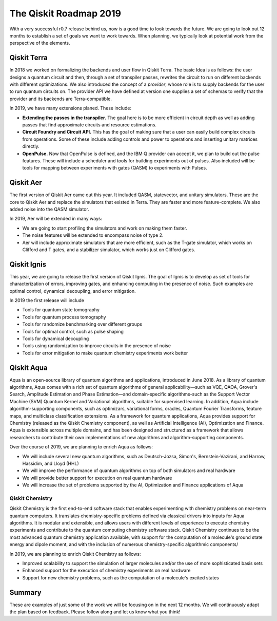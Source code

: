 The Qiskit Roadmap 2019
=======================

With a very successful r0.7 release behind us, now is a good time to look towards the future. 
We are going to look out 12 months to establish a set of goals we want to work 
towards. When planning, we typically look at potential work from the perspective 
of the elements. 

Qiskit Terra
------------

In 2018 we worked on formalizing the backends and user flow in Qiskit Terra. The 
basic Idea is as follows: the user designs a quantum circuit and then, through a set of
transpiler passes, rewrites the circuit to run on different backends with
different optimizations. We also introduced the concept of a *provider*,
whose role is to supply backends for the user to run quantum circuits on.
The provider API we have defined at version one supplies a set of
schemas to verify that the provider and its backends are Terra-compatible.

In 2019, we have many extensions planed. These include:

- **Extending the passes in the transpiler.** The goal here is to be more efficient in
  circuit depth as well as adding passes that find approximate circuits and resource estimations. 

- **Circuit Foundry and Circuit API.** This has the goal of making sure that a
  user can easily build complex circuits from operations. Some of these include 
  adding controls and power to operations and inserting unitary matrices directly. 

- **OpenPulse.** Now that OpenPulse is defined, and the IBM Q provider can accept
  it, we plan to build out the pulse features. These will include a
  scheduler and tools for building experiments out of pulses. Also included will 
  be tools for mapping between experiments with gates (QASM) to experiments with Pulses. 

Qiskit Aer
----------

The first version of Qiskit Aer came out this year. It included
QASM, statevector, and unitary simulators.
These are the core to Qiskit Aer and replace the simulators that existed 
in Terra. They are faster and more feature-complete. We also added noise
into the QASM simulator.

In 2019, Aer will be extended in many ways:

- We are going to start profiling the simulators and work on making them faster. 

- The noise features will be extended to encompass noise of type 2.

- Aer will include approximate simulators that are more efficient, such as the
  T-gate simulator, which works on Clifford and T gates, and a stabilizer simulator,
  which works just on Clifford gates.
 
Qiskit Ignis
------------

This year, we are going to release the first version of Qiskit Ignis. The goal of
Ignis is to develop as set of tools for characterization of errors, 
improving gates, and enhancing computing 
in the presence of noise. Such examples are optimal control, dynamical 
decoupling, and error mitigation.

In 2019 the first release will include 

- Tools for quantum state tomography

- Tools for quantum process tomography

- Tools for randomize benchmarking over different groups

- Tools for optimal control, such as pulse shaping

- Tools for dynamical decoupling 

- Tools using randomization to improve circuits in the presence of noise

- Tools for error mitigation to make quantum chemistry experiments work better

Qiskit Aqua
-----------

Aqua is an open-source library of quantum algorithms and applications, introduced in June 2018.
As a library of quantum algorithms, Aqua comes with a rich set of quantum algorithms of
general applicability—such as VQE, QAOA, Grover's Search, Amplitude Estimation and
Phase Estimation—and domain-specific algorithms-such as the Support Vector Machine (SVM)
Quantum Kernel and Variational algorithms, suitable for supervised learning.  In addition,
Aqua include algorithm-supporting components, such as optimizars, variational forms, oracles,
Quantum Fourier Transforms, feature maps, and multiclass classification extensions.
As a framework for quantum applications, Aqua provides support for Chemistry (released as the
Qiskit Chemistry component), as well as Artificial Intelligence (AI), Optimization and
Finance.  Aqua is extensible across multiple domains, and has been designed and structured as a
framework that allows researchers to contribute their own implementations of new algorithms and
algorithm-supporting components.

Over the course of 2019, we are planning to enrich Aqua as follows:

- We will include several new quantum algorithms,
  such as Deutsch-Jozsa, Simon's, Bernstein-Vazirani, and
  Harrow, Hassidim, and Lloyd (HHL)
- We will improve the performance of quantum algorithms on top of both
  simulators and real hardware
- We will provide better support for execution on real quantum hardware
- We will increase the set of problems supported by the AI, Optimization and Finance
  applications of Aqua

Qiskit Chemistry
~~~~~~~~~~~~~~~~
Qiskit Chemistry is the first end-to-end software stack that enables experimenting with
chemistry problems on near-term quantum computers. It translates chemistry-specific problems
defined via classical drivers into inputs for Aqua algorithms.
It is modular and extensible, and allows users with different levels of experience to execute
chemistry experiments and contribute to the quantum computing chemistry software stack.
Qiskit Chemistry continues to be the most advanced quantum chemistry application available,
with support for the computation of a molecule's ground state energy and dipole moment, and
with the inclusion of numerous chemistry-specific algorithmic components/

In 2019, we are planning to enrich Qiskit Chemistry as follows:

- Improved scalability to support the simulation of
  larger molecules and/or the use of more sophisticated basis sets
- Enhanced support for the execution of chemistry experiments on real hardware
- Support for new chemistry problems, such as the computation of a molecule's excited states

Summary
-------

These are examples of just some of the work we will be focusing on in the next 12 months. 
We will continuously adapt the plan based on feedback. Please follow along and let us
know what you think!

